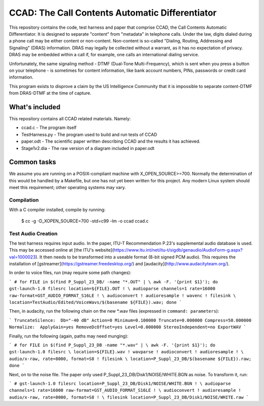 ================================================
CCAD: The Call Contents Automatic Differentiator
================================================

This repository contains the code, test harness and paper that comprise 
CCAD, the Call Contents Automatic Differentiator.  It is designed to 
separate "content" from "metadata" in telephone calls.  Under the law, 
digits dialed during a phone call may be either content or non-content.  
Non-content is so-called "Dialing, Routing, Addressing and Signaling" 
(DRAS) information.  DRAS may legally be collected without a warrant, as 
it has no expectation of privacy.  DRAS may be embedded within a call 
if, for example, one calls an international dialing service.

Unfortunately, the same signaling method - DTMF (Dual-Tone 
Multi-Frequency), which is sent when you press a button on your 
telephone - is sometimes for content information, like bank 
account numbers, PINs, passwords or credit card information.

This program exists to disprove a claim by the US Intelligence Community 
that it is impossible to separate content-DTMF from DRAS-DTMF at the 
time of capture.

What's included
===============

This repository contains all CCAD related materials.  Namely:

* ccad.c - The program itself
* TestHarness.py - The program used to build and run tests of CCAD
* paper.odt - The scientific paper written describing CCAD and the 
  results it has achieved.
* Stage1v2.dia - The raw version of a diagram included in paper.odt

Common tasks
============

We assume you are running on a POSIX-compliant machine with 
X_OPEN_SOURCE>=700.  Normally the determination of this would be handled 
by a Makefile, but one has not yet been written for this project.  Any 
modern Linux system should meet this requirement; other operating 
systems may vary.

Compilation
-----------

With a C compiler installed, compile by running:

    $ cc -g -D_XOPEN_SOURCE=700 -std=c99 -lm -o ccad ccad.c

Test Audio Creation
-------------------

The test harness requires input audio.  In the paper,  ITU-T 
Recommendation P.23's supplemental audio database is used.  This may be 
accessed online at [the ITU's 
website](https://www.itu.int/net/itu-t/sigdb/genaudio/AudioForm-g.aspx?val=1000023).  
It then needs to be transformed into a useable format (8-bit signed PCM 
audio).  This requires the installation of 
[gstreamer](https://gstreamer.freedesktop.org/) and 
[audacity](http://www.audacityteam.org/).

In order to voice files, run (may require some path changes):

```
# for FILE in $(find P_Suppl_23_DB/ -name "*.OUT" | \
awk -F. '{print $1}'); do gst-launch-1.0 filesrc location=${FILE}.OUT ! \
audioparse channels=1 rate=16000 raw-format=GST_AUDIO_FORMAT_S16LE ! \
audioconvert ! audioresample ! wavenc ! filesink \
location=TestAudio/Edited/VoiceWavs/$(basename ${FILE}).wav; done
```

Then, in audacity, run the following chain on the new *.wav 
files (expressed in ``command: 
parameters``):

```
TruncateSilence:  Db="-40 dB" Action=0 Minimum=0.100000 Truncate=0.000000 Compress=50.000000
Normalize:  ApplyGain=yes RemoveDcOffset=yes Level=0.000000 StereoIndependent=no
ExportWAV
```

Finally, run the following (again, paths may need munging):

```
# for FILE in $(find P_Suppl_23_DB -name "*.wav" | \
awk -F. '{print $1}'); do gst-launch-1.0 filesrc \
location=${FILE}.wav ! wavparse ! audioconvert ! audioresample ! \
audio/x-raw, rate=8000, format=S8 ! filesink \
location=P_Suppl_23_DB/$(basename ${FILE}).raw; done
```

Next, on to the noise file.  The paper only used 
P_Suppl_23_DB/Disk1/NOISE/WHITE.BGN as noise.  To transform it, run:

```
# gst-launch-1.0 filesrc location=P_Suppl_23_DB/Disk1/NOISE/WHITE.BGN ! \
audioparse channels=1 rate=16000 raw-format=GST_AUDIO_FORMAT_S16LE ! \
audioconvert ! audioresample ! audio/x-raw, rate=8000, format=S8 ! \
filesink location=P_Suppl_23_DB/Disk1/NOISE/WHITE.raw
```
